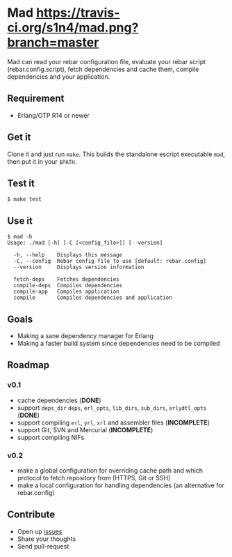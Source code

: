 * Mad [[https://travis-ci.org/s1n4/mad][https://travis-ci.org/s1n4/mad.png?branch=master]]

  Mad can read your rebar configuration file, evaluate your rebar script
  (rebar.config.script), fetch dependencies and cache them, compile dependencies
  and your application.

** Requirement
   - Erlang/OTP R14 or newer

** Get it

   Clone it and just run ~make~. This builds the standalone escript executable
   ~mad~, then put it in your ~$PATH~.

** Test it
   #+BEGIN_SRC
   $ make test
   #+END_SRC

** Use it
   #+BEGIN_SRC
   $ mad -h
   Usage: ./mad [-h] [-C [<config_file>]] [--version]

     -h, --help    Displays this message
     -C, --config  Rebar config file to use [default: rebar.config]
     --version     Displays version information

     fetch-deps    Fetches dependencies
     compile-deps  Compiles dependencies
     compile-app   Compiles application
     compile       Compiles dependencies and application
   #+END_SRC

** Goals

   - Making a sane dependency manager for Erlang
   - Making a faster build system since dependencies need to be compiled

** Roadmap

*** v0.1
    - cache dependencies (*DONE*)
    - support ~deps_dir~ ~deps~, ~erl_opts~, ~lib_dirs~, ~sub_dirs~,
      ~erlydtl_opts~ (*DONE*)
    - support compiling ~erl~, ~yrl~, ~xrl~ and assembler files (*INCOMPLETE*)
    - support Git, SVN and Mercurial (*INCOMPLETE*)
    - support compiling NIFs

*** v0.2
    - make a global configuration for overriding cache path and which protocol
      to fetch repository from (HTTPS, Git or SSH)
    - make a local configuration for handling dependencies
      (an alternative for rebar.config)

** Contribute

   - Open up [[https://github.com/s1n4/mad/issues][issues]]
   - Share your thoughts
   - Send pull-request
